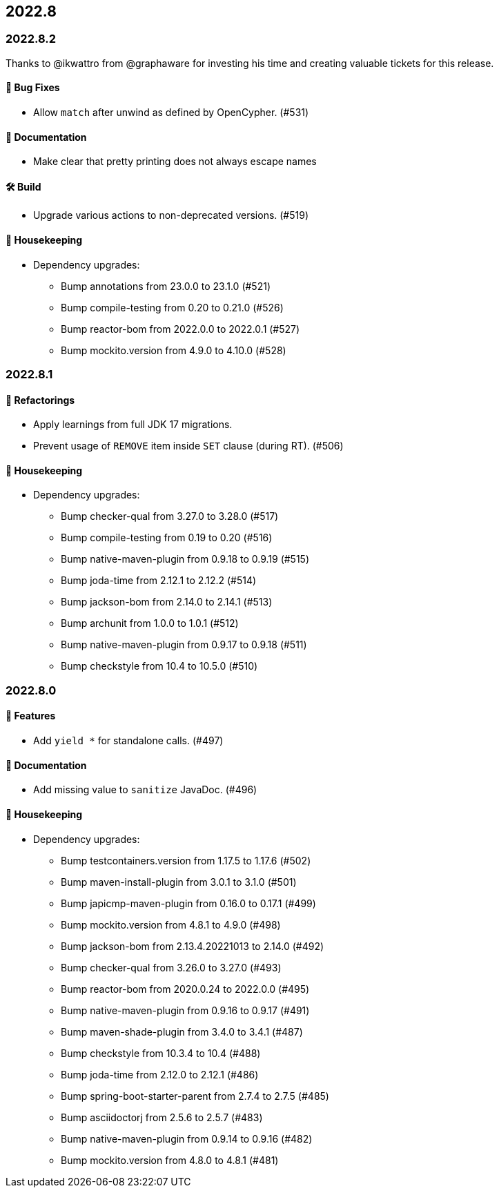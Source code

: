 == 2022.8

=== 2022.8.2

Thanks to @ikwattro from @graphaware for investing his time and creating valuable tickets for this release.

==== 🐛 Bug Fixes

* Allow `match` after unwind as defined by OpenCypher. (#531)

==== 📝 Documentation

* Make clear that pretty printing does not always escape names

==== 🛠 Build

* Upgrade various actions to non-deprecated versions. (#519)

==== 🧹 Housekeeping

* Dependency upgrades:
** Bump annotations from 23.0.0 to 23.1.0 (#521)
** Bump compile-testing from 0.20 to 0.21.0 (#526)
** Bump reactor-bom from 2022.0.0 to 2022.0.1 (#527)
** Bump mockito.version from 4.9.0 to 4.10.0 (#528)

=== 2022.8.1

==== 🔄️ Refactorings

* Apply learnings from full JDK 17 migrations.
* Prevent usage of `REMOVE` item inside `SET` clause (during RT). (#506)

==== 🧹 Housekeeping

* Dependency upgrades:
** Bump checker-qual from 3.27.0 to 3.28.0 (#517)
** Bump compile-testing from 0.19 to 0.20 (#516)
** Bump native-maven-plugin from 0.9.18 to 0.9.19 (#515)
** Bump joda-time from 2.12.1 to 2.12.2 (#514)
** Bump jackson-bom from 2.14.0 to 2.14.1 (#513)
** Bump archunit from 1.0.0 to 1.0.1 (#512)
** Bump native-maven-plugin from 0.9.17 to 0.9.18 (#511)
** Bump checkstyle from 10.4 to 10.5.0 (#510)

=== 2022.8.0

==== 🚀 Features

* Add `yield *` for standalone calls. (#497)

==== 📝 Documentation

* Add missing value to `sanitize` JavaDoc. (#496)

==== 🧹 Housekeeping

* Dependency upgrades:
** Bump testcontainers.version from 1.17.5 to 1.17.6 (#502)
** Bump maven-install-plugin from 3.0.1 to 3.1.0 (#501)
** Bump japicmp-maven-plugin from 0.16.0 to 0.17.1 (#499)
** Bump mockito.version from 4.8.1 to 4.9.0 (#498)
** Bump jackson-bom from 2.13.4.20221013 to 2.14.0 (#492)
** Bump checker-qual from 3.26.0 to 3.27.0 (#493)
** Bump reactor-bom from 2020.0.24 to 2022.0.0 (#495)
** Bump native-maven-plugin from 0.9.16 to 0.9.17 (#491)
** Bump maven-shade-plugin from 3.4.0 to 3.4.1 (#487)
** Bump checkstyle from 10.3.4 to 10.4 (#488)
** Bump joda-time from 2.12.0 to 2.12.1 (#486)
** Bump spring-boot-starter-parent from 2.7.4 to 2.7.5 (#485)
** Bump asciidoctorj from 2.5.6 to 2.5.7 (#483)
** Bump native-maven-plugin from 0.9.14 to 0.9.16 (#482)
** Bump mockito.version from 4.8.0 to 4.8.1 (#481)
